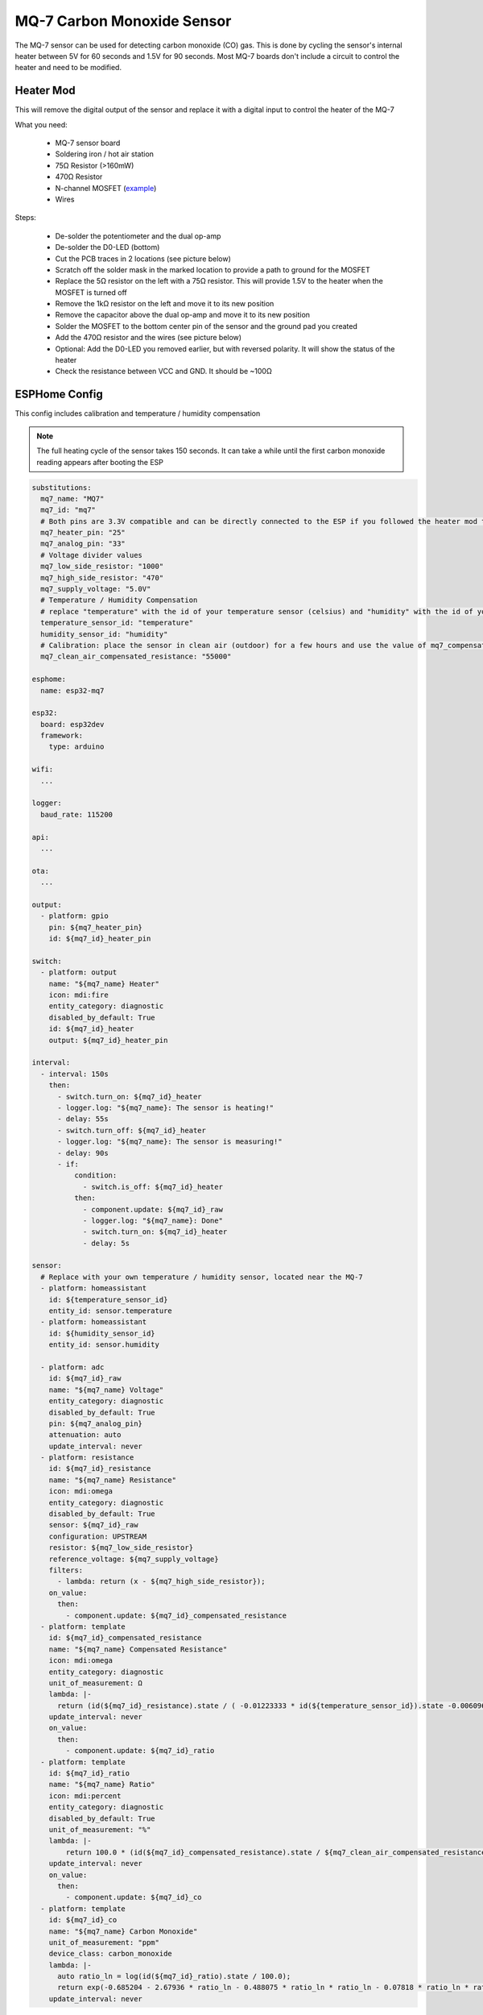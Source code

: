 MQ-7 Carbon Monoxide Sensor
===========================

.. seo::
    :description: Instructions for setting up MQ-7 carbon monoxide sensors in ESPHome and adding circuitry to control the sensor's internal heater.
    :image: mq-7.png
    :keywords: MQ-7 MQ7 carbon monoxide sensor CO ppm heater

.. figure:: images/mq-7.png
    :align: center
    :width: 50.0%

The MQ-7 sensor can be used for detecting carbon monoxide (CO) gas. This is done by cycling the sensor's internal heater between 5V for 60 seconds and 1.5V for 90 seconds. Most MQ-7 boards don't include a circuit to control the heater and need to be modified.

Heater Mod
----------

This will remove the digital output of the sensor and replace it with a digital input to control the heater of the MQ-7

What you need:

    - MQ-7 sensor board
    - Soldering iron / hot air station
    - 75Ω Resistor (>160mW)
    - 470Ω Resistor
    - N-channel MOSFET (`example <https://www.lcsc.com/product-detail/MOSFETs_Slkor-SLKORMICRO-Elec-SL2310_C400798.html>`__)
    - Wires

Steps:

    - De-solder the potentiometer and the dual op-amp
    - De-solder the D0-LED (bottom)
    - Cut the PCB traces in 2 locations (see picture below)
    - Scratch off the solder mask in the marked location to provide a path to ground for the MOSFET
    - Replace the 5Ω resistor on the left with a 75Ω resistor. This will provide 1.5V to the heater when the MOSFET is turned off
    - Remove the 1kΩ resistor on the left and move it to its new position
    - Remove the capacitor above the dual op-amp and move it to its new position
    - Solder the MOSFET to the bottom center pin of the sensor and the ground pad you created
    - Add the 470Ω resistor and the wires (see picture below)
    - Optional: Add the D0-LED you removed earlier, but with reversed polarity. It will show the status of the heater
    - Check the resistance between VCC and GND. It should be ~100Ω

.. figure:: images/mq-7_heater_mod.png
    :align: center
    :width: 100.0%

ESPHome Config
--------------

This config includes calibration and temperature / humidity compensation

.. note::

    The full heating cycle of the sensor takes 150 seconds. It can take a while until the first carbon monoxide reading appears after booting the ESP

.. code-block:: yaml

    substitutions:
      mq7_name: "MQ7"
      mq7_id: "mq7"
      # Both pins are 3.3V compatible and can be directly connected to the ESP if you followed the heater mod tutorial
      mq7_heater_pin: "25"
      mq7_analog_pin: "33"
      # Voltage divider values
      mq7_low_side_resistor: "1000"
      mq7_high_side_resistor: "470"
      mq7_supply_voltage: "5.0V"
      # Temperature / Humidity Compensation
      # replace "temperature" with the id of your temperature sensor (celsius) and "humidity" with the id of your humidity sensor
      temperature_sensor_id: "temperature"
      humidity_sensor_id: "humidity"
      # Calibration: place the sensor in clean air (outdoor) for a few hours and use the value of mq7_compensated_resistance
      mq7_clean_air_compensated_resistance: "55000"

    esphome:
      name: esp32-mq7

    esp32:
      board: esp32dev
      framework:
        type: arduino
        
    wifi:
      ...

    logger:
      baud_rate: 115200

    api:
      ...

    ota:
      ...

    output:
      - platform: gpio
        pin: ${mq7_heater_pin}
        id: ${mq7_id}_heater_pin

    switch:
      - platform: output
        name: "${mq7_name} Heater"
        icon: mdi:fire
        entity_category: diagnostic
        disabled_by_default: True
        id: ${mq7_id}_heater
        output: ${mq7_id}_heater_pin

    interval:
      - interval: 150s
        then:
          - switch.turn_on: ${mq7_id}_heater
          - logger.log: "${mq7_name}: The sensor is heating!"
          - delay: 55s
          - switch.turn_off: ${mq7_id}_heater
          - logger.log: "${mq7_name}: The sensor is measuring!"
          - delay: 90s
          - if:
              condition:
                - switch.is_off: ${mq7_id}_heater
              then:
                - component.update: ${mq7_id}_raw
                - logger.log: "${mq7_name}: Done"
                - switch.turn_on: ${mq7_id}_heater
                - delay: 5s

    sensor:
      # Replace with your own temperature / humidity sensor, located near the MQ-7
      - platform: homeassistant
        id: ${temperature_sensor_id}
        entity_id: sensor.temperature
      - platform: homeassistant
        id: ${humidity_sensor_id}
        entity_id: sensor.humidity

      - platform: adc
        id: ${mq7_id}_raw
        name: "${mq7_name} Voltage"
        entity_category: diagnostic
        disabled_by_default: True
        pin: ${mq7_analog_pin}
        attenuation: auto
        update_interval: never
      - platform: resistance
        id: ${mq7_id}_resistance
        name: "${mq7_name} Resistance"
        icon: mdi:omega
        entity_category: diagnostic
        disabled_by_default: True
        sensor: ${mq7_id}_raw
        configuration: UPSTREAM
        resistor: ${mq7_low_side_resistor}
        reference_voltage: ${mq7_supply_voltage}
        filters:
          - lambda: return (x - ${mq7_high_side_resistor});
        on_value:
          then:
            - component.update: ${mq7_id}_compensated_resistance
      - platform: template
        id: ${mq7_id}_compensated_resistance
        name: "${mq7_name} Compensated Resistance"
        icon: mdi:omega
        entity_category: diagnostic
        unit_of_measurement: Ω
        lambda: |-
          return (id(${mq7_id}_resistance).state / ( -0.01223333 * id(${temperature_sensor_id}).state -0.00609615 * id(${humidity_sensor_id}).state + 1.70860897));
        update_interval: never
        on_value:
          then:
            - component.update: ${mq7_id}_ratio
      - platform: template
        id: ${mq7_id}_ratio
        name: "${mq7_name} Ratio"
        icon: mdi:percent
        entity_category: diagnostic
        disabled_by_default: True
        unit_of_measurement: "%"
        lambda: |-
            return 100.0 * (id(${mq7_id}_compensated_resistance).state / ${mq7_clean_air_compensated_resistance});
        update_interval: never
        on_value:
          then:
            - component.update: ${mq7_id}_co
      - platform: template
        id: ${mq7_id}_co
        name: "${mq7_name} Carbon Monoxide"
        unit_of_measurement: "ppm"
        device_class: carbon_monoxide
        lambda: |-
          auto ratio_ln = log(id(${mq7_id}_ratio).state / 100.0);
          return exp(-0.685204 - 2.67936 * ratio_ln - 0.488075 * ratio_ln * ratio_ln - 0.07818 * ratio_ln * ratio_ln * ratio_ln);
        update_interval: never

Calibration
-----------
.. note::

    After long-time storage the manufacturer recommends running the sensor for 48-168h to let the readings stabilize

Then it can be calibrated by placing it in clean air (outdoors) to determine the highest possible resistance. This resistance value can be added to the ESPHome config

.. figure:: images/mq-7_sensors.png
    :align: center
    :width: 50.0%

.. figure:: images/mq-7_graph.png
    :align: center
    :width: 100.0%

See Also
--------

- :ghedit:`Edit`
